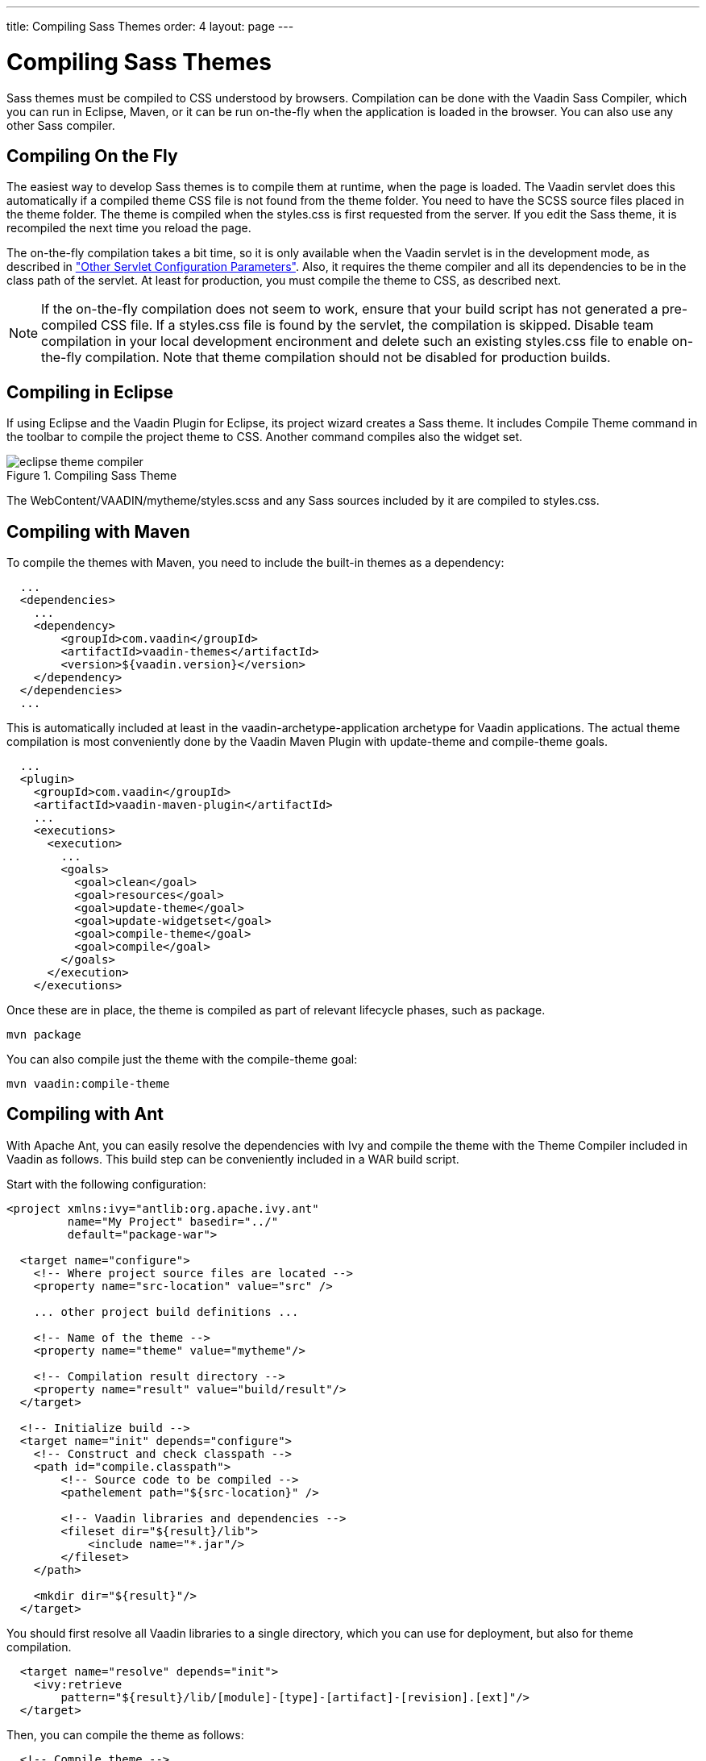---
title: Compiling Sass Themes
order: 4
layout: page
---

[[themes.compiling]]
= Compiling Sass Themes

Sass themes must be compiled to CSS understood by browsers. Compilation can be
done with the Vaadin Sass Compiler, which you can run in Eclipse, Maven, or it
can be run on-the-fly when the application is loaded in the browser. You can
also use any other Sass compiler.

[[themes.compiling.on-the-fly]]
== Compiling On the Fly

The easiest way to develop Sass themes is to compile them at runtime, when the page is loaded.
The Vaadin servlet does this automatically if a compiled theme CSS file is not found from the theme folder.
You need to have the SCSS source files placed in the theme folder.
The theme is compiled when the [filename]#styles.css# is first requested from the server.
If you edit the Sass theme, it is recompiled the next time you reload the page.

The on-the-fly compilation takes a bit time, so it is only available when the
Vaadin servlet is in the development mode, as described in
<<dummy/../../../framework/application/application-environment#application.environment.parameters,"Other
Servlet Configuration Parameters">>. Also, it requires the theme compiler and
all its dependencies to be in the class path of the servlet. At least for
production, you must compile the theme to CSS, as described next.

NOTE: If the on-the-fly compilation does not seem to work, ensure that your build script has not generated a pre-compiled CSS file.
If a [filename]#styles.css# file is found by the servlet, the compilation is skipped.
Disable team compilation in your local development encironment and delete such an
existing [filename]#styles.css# file to enable on-the-fly compilation. Note that
theme compilation should not be disabled for production builds.

[[themes.compiling.eclipse]]
== Compiling in Eclipse

If using Eclipse and the Vaadin Plugin for Eclipse, its project wizard creates a
Sass theme. It includes [menuchoice]#Compile Theme# command in the toolbar to
compile the project theme to CSS. Another command compiles also the widget set.

[[figure.themes.compiling.eclipse]]
.Compiling Sass Theme
image::img/eclipse-theme-compiler.png[]

The [filename]#WebContent/VAADIN/mytheme/styles.scss# and any Sass sources
included by it are compiled to [filename]#styles.css#.


[[themes.compiling.maven]]
== Compiling with Maven

To compile the themes with Maven, you need to include the built-in themes as a
dependency:


[source, xml]
----
  ...
  <dependencies>
    ...
    <dependency>
        <groupId>com.vaadin</groupId>
        <artifactId>vaadin-themes</artifactId>
        <version>${vaadin.version}</version>
    </dependency>
  </dependencies>
  ...
----

This is automatically included at least in the
[literal]#++vaadin-archetype-application++# archetype for Vaadin applications.
The actual theme compilation is most conveniently done by the Vaadin Maven
Plugin with [literal]#++update-theme++# and [literal]#++compile-theme++# goals.


[source, xml]
----
  ...
  <plugin>
    <groupId>com.vaadin</groupId>
    <artifactId>vaadin-maven-plugin</artifactId>
    ...
    <executions>
      <execution>
        ...
        <goals>
          <goal>clean</goal>
          <goal>resources</goal>
          <goal>update-theme</goal>
          <goal>update-widgetset</goal>
          <goal>compile-theme</goal>
          <goal>compile</goal>
        </goals>
      </execution>
    </executions>
----

Once these are in place, the theme is compiled as part of relevant lifecycle
phases, such as [literal]#++package++#.

[subs="normal"]
----
[command]#mvn# [parameter]#package#
----
You can also compile just the theme with the [package]#compile-theme# goal:

[subs="normal"]
----
[command]#mvn# [parameter]#vaadin:compile-theme#
----

ifdef::web[]
[[themes.compiling.command-line]]
== Compiling in Command-line

You can compile Sass style sheets to CSS either with the Vaadin Sass compiler or
the standard one. The [filename]#styles.css# of a custom theme should be the
compilation target. When compiled before deployment, the source files do not
need to be in the theme folder.

You can run the Vaadin Sass compiler in a theme folder as follows:

[subs="normal"]
----
[command]#java# [parameter]#-cp# [replaceable]#'../../../WEB-INF/lib/*'# com.vaadin.sass.SassCompiler styles.scss styles.css
----
The [parameter]#-cp# parameter should point to the class path where the Vaadin
Sass Compiler and theme JARs are located. In the above example, they are assumed
to be located in the [filename]#WEB-INF/lib# folder of the web application. If
you have loaded the Vaadin libraries using Ivy, as is the case with projects
created with the Vaadin Plugin for Eclipse, the Vaadin libraries are stored in
Ivy's local repository. Its folder hierarchy is somewhat scattered, so we
recommend that you retrieve the libraries to a single folder. We recommend using
an Ant script as is described next.

endif::web[]

[[themes.compiling.ant]]
== Compiling with Ant

With Apache Ant, you can easily resolve the dependencies with Ivy and compile
the theme with the Theme Compiler included in Vaadin as follows. This build step
can be conveniently included in a WAR build script.

Start with the following configuration:


[source, xml]
----
<project xmlns:ivy="antlib:org.apache.ivy.ant"
         name="My Project" basedir="../"
         default="package-war">

  <target name="configure">
    <!-- Where project source files are located -->
    <property name="src-location" value="src" />

    ... other project build definitions ...

    <!-- Name of the theme -->
    <property name="theme" value="mytheme"/>

    <!-- Compilation result directory -->
    <property name="result" value="build/result"/>
  </target>

  <!-- Initialize build -->
  <target name="init" depends="configure">
    <!-- Construct and check classpath -->
    <path id="compile.classpath">
        <!-- Source code to be compiled -->
        <pathelement path="${src-location}" />

        <!-- Vaadin libraries and dependencies -->
        <fileset dir="${result}/lib">
            <include name="*.jar"/>
        </fileset>
    </path>

    <mkdir dir="${result}"/>
  </target>
----

You should first resolve all Vaadin libraries to a single directory, which you
can use for deployment, but also for theme compilation.


----
  <target name="resolve" depends="init">
    <ivy:retrieve
        pattern="${result}/lib/[module]-[type]-[artifact]-[revision].[ext]"/>
  </target>
----

Then, you can compile the theme as follows:


----
  <!-- Compile theme -->
  <target name="compile-theme"
          depends="init, resolve">
    <delete dir="${result}/VAADIN/themes/${theme}"/>
    <mkdir dir="${result}/VAADIN/themes/${theme}"/>

    <java classname="com.vaadin.sass.SassCompiler"
          fork="true">
      <classpath>
        <path refid="compile.classpath"/>
      </classpath>
      <arg value="WebContent/VAADIN/themes/${theme}/styles.scss"/>
      <arg value="${result}/VAADIN/themes/${theme}/styles.css"/>
    </java>

    	<!-- Copy theme resources -->
    <copy todir="${result}/VAADIN/themes/${theme}">
      <fileset dir="WebContent/VAADIN/themes/${theme}">
        <exclude name="**/*.scss"/>
      </fileset>
    </copy>
  </target>
</project>
----
